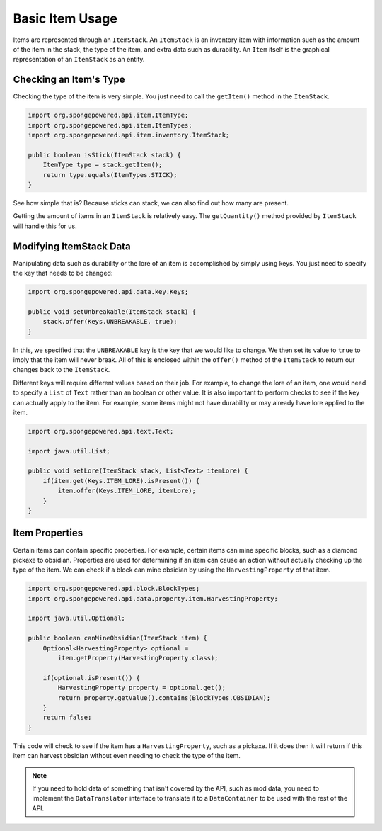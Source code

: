 ================
Basic Item Usage
================

Items are represented through an ``ItemStack``. An ``ItemStack`` is an inventory item with information such as the
amount of the item in the stack, the type of the item, and extra data such as durability. An ``Item`` itself is the
graphical representation of an ``ItemStack`` as an entity.

Checking an Item's Type
~~~~~~~~~~~~~~~~~~~~~~~

Checking the type of the item is very simple. You just need to call the ``getItem()`` method in the ``ItemStack``.

.. code-block:: java

    import org.spongepowered.api.item.ItemType;
    import org.spongepowered.api.item.ItemTypes;
    import org.spongepowered.api.item.inventory.ItemStack;

    public boolean isStick(ItemStack stack) {
        ItemType type = stack.getItem();
        return type.equals(ItemTypes.STICK);
    }

See how simple that is? Because sticks can stack, we can also find out how many are present.

Getting the amount of items in an ``ItemStack`` is relatively easy. The ``getQuantity()`` method provided by
``ItemStack`` will handle this for us.

Modifying ItemStack Data
~~~~~~~~~~~~~~~~~~~~~~~~

Manipulating data such as durability or the lore of an item is accomplished by simply using keys. You just need to
specify the key that needs to be changed:

.. code-block:: java

    import org.spongepowered.api.data.key.Keys;

    public void setUnbreakable(ItemStack stack) {
        stack.offer(Keys.UNBREAKABLE, true);
    }

In this, we specified that the ``UNBREAKABLE`` key is the key that we would like to change. We then set its value to
``true`` to imply that the item will never break. All of this is enclosed within the ``offer()`` method of the
``ItemStack`` to return our changes back to the ``ItemStack``.

Different keys will require different values based on their job. For example, to change the lore of an item, one would
need to specify a ``List`` of ``Text`` rather than an boolean or other value. It is also important to perform checks
to see if the key can actually apply to the item. For example, some items might not have durability or may already
have lore applied to the item.

.. code-block:: java

    import org.spongepowered.api.text.Text;

    import java.util.List;

    public void setLore(ItemStack stack, List<Text> itemLore) {
        if(item.get(Keys.ITEM_LORE).isPresent()) {
            item.offer(Keys.ITEM_LORE, itemLore);
        }
    }

Item Properties
~~~~~~~~~~~~~~~

Certain items can contain specific properties. For example, certain items can mine specific blocks, such as a diamond
pickaxe to obsidian. Properties are used for determining if an item can cause an action without actually checking up
the type of the item. We can check if a block can mine obsidian by using the ``HarvestingProperty`` of that item.

.. code-block:: java

    import org.spongepowered.api.block.BlockTypes;
    import org.spongepowered.api.data.property.item.HarvestingProperty;

    import java.util.Optional;

    public boolean canMineObsidian(ItemStack item) {
        Optional<HarvestingProperty> optional =
            item.getProperty(HarvestingProperty.class);

        if(optional.isPresent()) {
            HarvestingProperty property = optional.get();
            return property.getValue().contains(BlockTypes.OBSIDIAN);
        }
        return false;
    }

This code will check to see if the item has a ``HarvestingProperty``, such as a pickaxe. If it does then it will
return if this item can harvest obsidian without even needing to check the type of the item.

.. note::
    If you need to hold data of something that isn't covered by the API, such as mod data, you need to implement
    the ``DataTranslator`` interface to translate it to a ``DataContainer`` to be used with the rest of the API.
